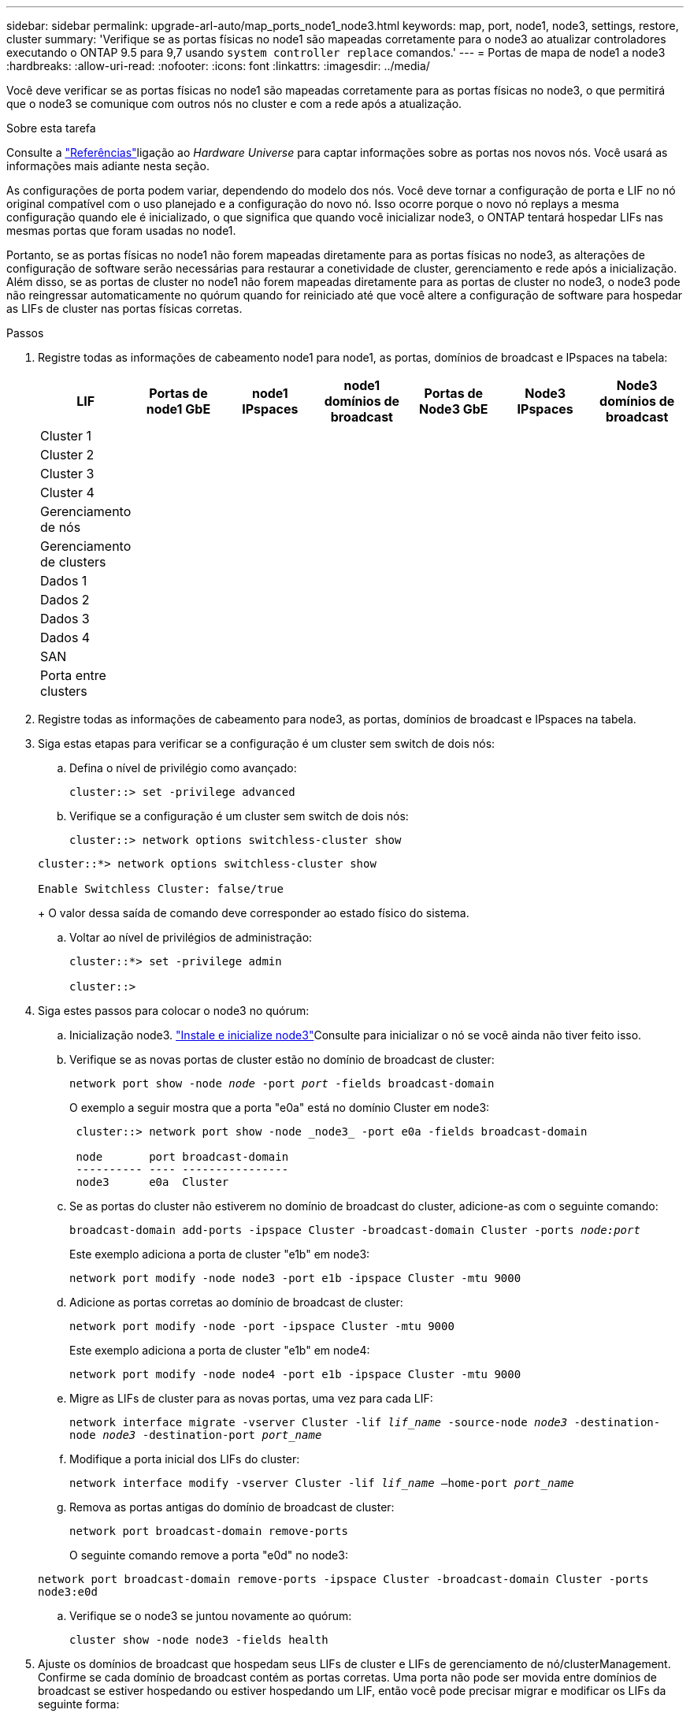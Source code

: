 ---
sidebar: sidebar 
permalink: upgrade-arl-auto/map_ports_node1_node3.html 
keywords: map, port, node1, node3, settings, restore, cluster 
summary: 'Verifique se as portas físicas no node1 são mapeadas corretamente para o node3 ao atualizar controladores executando o ONTAP 9.5 para 9,7 usando `system controller replace` comandos.' 
---
= Portas de mapa de node1 a node3
:hardbreaks:
:allow-uri-read: 
:nofooter: 
:icons: font
:linkattrs: 
:imagesdir: ../media/


[role="lead"]
Você deve verificar se as portas físicas no node1 são mapeadas corretamente para as portas físicas no node3, o que permitirá que o node3 se comunique com outros nós no cluster e com a rede após a atualização.

.Sobre esta tarefa
Consulte a link:other_references.html["Referências"]ligação ao _Hardware Universe_ para captar informações sobre as portas nos novos nós. Você usará as informações mais adiante nesta seção.

As configurações de porta podem variar, dependendo do modelo dos nós. Você deve tornar a configuração de porta e LIF no nó original compatível com o uso planejado e a configuração do novo nó. Isso ocorre porque o novo nó replays a mesma configuração quando ele é inicializado, o que significa que quando você inicializar node3, o ONTAP tentará hospedar LIFs nas mesmas portas que foram usadas no node1.

Portanto, se as portas físicas no node1 não forem mapeadas diretamente para as portas físicas no node3, as alterações de configuração de software serão necessárias para restaurar a conetividade de cluster, gerenciamento e rede após a inicialização. Além disso, se as portas de cluster no node1 não forem mapeadas diretamente para as portas de cluster no node3, o node3 pode não reingressar automaticamente no quórum quando for reiniciado até que você altere a configuração de software para hospedar as LIFs de cluster nas portas físicas corretas.

.Passos
. Registre todas as informações de cabeamento node1 para node1, as portas, domínios de broadcast e IPspaces na tabela:
+
|===
| LIF | Portas de node1 GbE | node1 IPspaces | node1 domínios de broadcast | Portas de Node3 GbE | Node3 IPspaces | Node3 domínios de broadcast 


| Cluster 1 |  |  |  |  |  |  


| Cluster 2 |  |  |  |  |  |  


| Cluster 3 |  |  |  |  |  |  


| Cluster 4 |  |  |  |  |  |  


| Gerenciamento de nós |  |  |  |  |  |  


| Gerenciamento de clusters |  |  |  |  |  |  


| Dados 1 |  |  |  |  |  |  


| Dados 2 |  |  |  |  |  |  


| Dados 3 |  |  |  |  |  |  


| Dados 4 |  |  |  |  |  |  


| SAN |  |  |  |  |  |  


| Porta entre clusters |  |  |  |  |  |  
|===
. Registre todas as informações de cabeamento para node3, as portas, domínios de broadcast e IPspaces na tabela.
. Siga estas etapas para verificar se a configuração é um cluster sem switch de dois nós:
+
.. Defina o nível de privilégio como avançado:
+
`cluster::> set -privilege advanced`

.. Verifique se a configuração é um cluster sem switch de dois nós:
+
`cluster::> network options switchless-cluster show`

+
[listing]
----
cluster::*> network options switchless-cluster show

Enable Switchless Cluster: false/true
----
+
O valor dessa saída de comando deve corresponder ao estado físico do sistema.

.. Voltar ao nível de privilégios de administração:
+
[listing]
----
cluster::*> set -privilege admin

cluster::>
----


. Siga estes passos para colocar o node3 no quórum:
+
.. Inicialização node3. link:install_boot_node3.html["Instale e inicialize node3"]Consulte para inicializar o nó se você ainda não tiver feito isso.
.. Verifique se as novas portas de cluster estão no domínio de broadcast de cluster:
+
`network port show -node _node_ -port _port_ -fields broadcast-domain`

+
O exemplo a seguir mostra que a porta "e0a" está no domínio Cluster em node3:

+
[listing]
----
 cluster::> network port show -node _node3_ -port e0a -fields broadcast-domain

 node       port broadcast-domain
 ---------- ---- ----------------
 node3      e0a  Cluster
----
.. Se as portas do cluster não estiverem no domínio de broadcast do cluster, adicione-as com o seguinte comando:
+
`broadcast-domain add-ports -ipspace Cluster -broadcast-domain Cluster -ports _node:port_`

+
Este exemplo adiciona a porta de cluster "e1b" em node3:

+
[listing]
----
network port modify -node node3 -port e1b -ipspace Cluster -mtu 9000
----
.. Adicione as portas corretas ao domínio de broadcast de cluster:
+
`network port modify -node -port -ipspace Cluster -mtu 9000`

+
Este exemplo adiciona a porta de cluster "e1b" em node4:

+
[listing]
----
network port modify -node node4 -port e1b -ipspace Cluster -mtu 9000
----
.. Migre as LIFs de cluster para as novas portas, uma vez para cada LIF:
+
`network interface migrate -vserver Cluster -lif _lif_name_ -source-node _node3_ -destination-node _node3_ -destination-port _port_name_`

.. Modifique a porta inicial dos LIFs do cluster:
+
`network interface modify -vserver Cluster -lif _lif_name_ –home-port _port_name_`

.. Remova as portas antigas do domínio de broadcast de cluster:
+
`network port broadcast-domain remove-ports`

+
O seguinte comando remove a porta "e0d" no node3:

+
`network port broadcast-domain remove-ports -ipspace Cluster -broadcast-domain Cluster ‑ports node3:e0d`

.. Verifique se o node3 se juntou novamente ao quórum:
+
`cluster show -node node3 -fields health`



. [[auto_map_3_step5]]Ajuste os domínios de broadcast que hospedam seus LIFs de cluster e LIFs de gerenciamento de nó/clusterManagement. Confirme se cada domínio de broadcast contém as portas corretas. Uma porta não pode ser movida entre domínios de broadcast se estiver hospedando ou estiver hospedando um LIF, então você pode precisar migrar e modificar os LIFs da seguinte forma:
+
.. Apresentar a porta inicial de um LIF:
+
`network interface show -fields home-node,home-port`

.. Exiba o domínio de broadcast que contém esta porta:
+
`network port broadcast-domain show -ports _node_name:port_name_`

.. Adicionar ou remover portas de domínios de broadcast:
+
`network port broadcast-domain add-ports`

+
`network port broadcast-domain remove-ports`

.. Modifique a porta inicial de um LIF:
+
`network interface modify -vserver vserver -lif _lif_name_ –home-port _port_name_`



. Ajuste a associação do domínio de broadcast das portas de rede usadas para LIFs entre clusters usando os mesmos comandos mostrados no <<auto_map_3_step5,Passo 5>>.
. Ajuste quaisquer outros domínios de broadcast e migre os LIFs de dados, se necessário, usando os mesmos comandos mostrados no <<auto_map_3_step5,Passo 5>>.
. Se houver portas no node1 que não existam mais no node3, siga estas etapas para excluí-las:
+
.. Acesse o nível de privilégio avançado em ambos os nós:
+
`set -privilege advanced`

.. Para excluir as portas:
+
`network port delete -node _node_name_ -port _port_name_`

.. Voltar ao nível de administração:
+
`set -privilege admin`



. Ajuste todos os grupos de failover de LIF:
+
`network interface modify -failover-group _failover_group_ -failover-policy _failover_policy_`

+
O comando a seguir define a política de failover para `broadcast-domain-wide` e usa as portas no grupo de failover "FG1" como destinos de failover para LIF "data1" em node3:

+
`network interface modify -vserver node3 -lif data1 failover-policy broadcast-domainwide -failover-group fg1`

+
Consulte o link:other_references.html["Referências"]link para _Gerenciamento de rede_ ou os comandos _ONTAP 9: Referência de página manual_ para obter mais informações.

. Verifique as alterações em node3:
+
`network port show -node node3`

. Cada LIF de cluster deve estar escutando na porta 7700. Verifique se as LIFs do cluster estão escutando na porta 7700:
+
`::> network connections listening show -vserver Cluster`

+
A escuta da porta 7700 nas portas do cluster é o resultado esperado, como mostrado no exemplo a seguir para um cluster de dois nós:

+
[listing]
----
Cluster::> network connections listening show -vserver Cluster
Vserver Name     Interface Name:Local Port     Protocol/Service
---------------- ----------------------------  -------------------
Node: NodeA
Cluster          NodeA_clus1:7700               TCP/ctlopcp
Cluster          NodeA_clus2:7700               TCP/ctlopcp
Node: NodeB
Cluster          NodeB_clus1:7700               TCP/ctlopcp
Cluster          NodeB_clus2:7700               TCP/ctlopcp
4 entries were displayed.
----
. Para cada LIF de cluster que não está escutando na porta 7700, defina o status administrativo do LIF para `down` e depois `up`:
+
`::> net int modify -vserver Cluster -lif _cluster-lif_ -status-admin down; net int modify -vserver Cluster -lif _cluster-lif_ -status-admin up`

+
Repita o passo 11 para verificar se o LIF do cluster está agora a ouvir na porta 7700.


